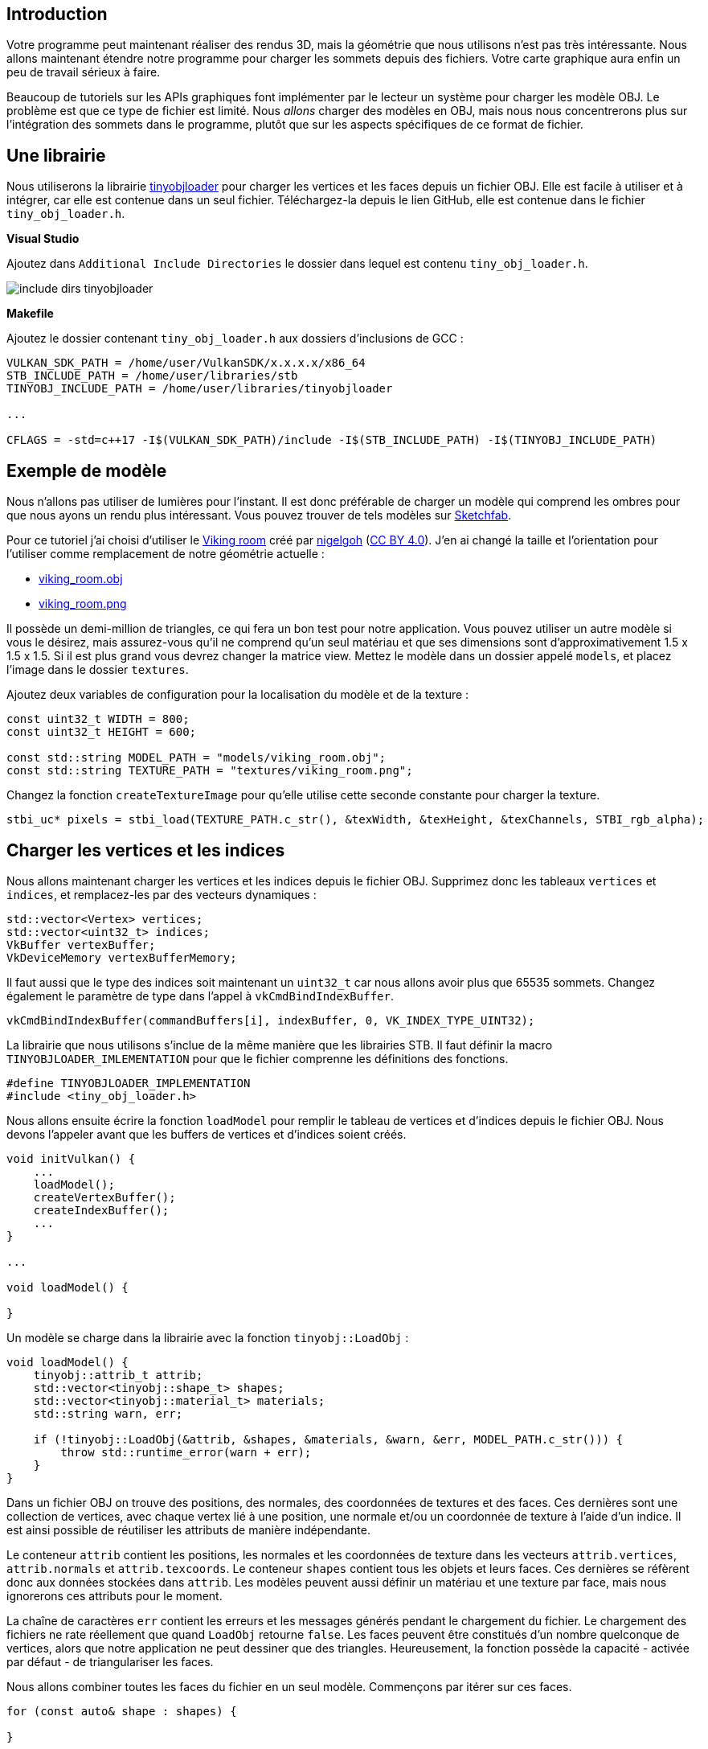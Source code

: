 :pp: {plus}{plus}

== Introduction

Votre programme peut maintenant réaliser des rendus 3D, mais la géométrie que nous utilisons n'est pas très intéressante.
Nous allons maintenant étendre notre programme pour charger les sommets depuis des fichiers.
Votre carte graphique aura enfin un peu de travail sérieux à faire.

Beaucoup de tutoriels sur les APIs graphiques font implémenter par le lecteur un système pour charger les modèle OBJ.
Le problème est que ce type de fichier est limité.
Nous _allons_ charger des modèles en OBJ, mais nous nous concentrerons plus sur l'intégration des sommets dans le programme, plutôt que sur les aspects spécifiques de ce format de fichier.

== Une librairie

Nous utiliserons la librairie https://github.com/syoyo/tinyobjloader[tinyobjloader] pour charger les vertices et les faces depuis un fichier OBJ.
Elle est facile à utiliser et à intégrer, car elle est contenue dans un seul fichier.
Téléchargez-la depuis le lien GitHub, elle est contenue dans le fichier `tiny_obj_loader.h`.

*Visual Studio*

Ajoutez dans `Additional Include Directories` le dossier dans lequel est contenu `tiny_obj_loader.h`.

image::/images/include_dirs_tinyobjloader.png[]

*Makefile*

Ajoutez le dossier contenant `tiny_obj_loader.h` aux dossiers d'inclusions de GCC :

[,text]
----
VULKAN_SDK_PATH = /home/user/VulkanSDK/x.x.x.x/x86_64
STB_INCLUDE_PATH = /home/user/libraries/stb
TINYOBJ_INCLUDE_PATH = /home/user/libraries/tinyobjloader

...

CFLAGS = -std=c++17 -I$(VULKAN_SDK_PATH)/include -I$(STB_INCLUDE_PATH) -I$(TINYOBJ_INCLUDE_PATH)
----

== Exemple de modèle

Nous n'allons pas utiliser de lumières pour l'instant.
Il est donc préférable de charger un modèle qui comprend les ombres pour que nous ayons un rendu plus intéressant.
Vous pouvez trouver de tels modèles sur https://sketchfab.com/[Sketchfab].

Pour ce tutoriel j'ai choisi d'utiliser le https://sketchfab.com/3d-models/viking-room-a49f1b8e4f5c4ecf9e1fe7d81915ad38[Viking room] créé par https://sketchfab.com/nigelgoh[nigelgoh] (https://web.archive.org/web/20200428202538/https://sketchfab.com/3d-models/viking-room-a49f1b8e4f5c4ecf9e1fe7d81915ad38[CC BY 4.0]).
J'en ai changé la taille et l'orientation pour l'utiliser comme remplacement de notre géométrie actuelle :

* link:/resources/viking_room.obj[viking_room.obj]
* link:/resources/viking_room.png[viking_room.png]

Il possède un demi-million de triangles, ce qui fera un bon test pour notre application.
Vous pouvez utiliser un autre modèle si vous le désirez, mais assurez-vous qu'il ne comprend qu'un seul matériau et que ses dimensions sont d'approximativement 1.5 x 1.5 x 1.5.
Si il est plus grand vous devrez changer la matrice view.
Mettez le modèle dans un dossier appelé `models`, et placez l'image dans le dossier `textures`.

Ajoutez deux variables de configuration pour la localisation du modèle et de la texture :

[,c++]
----
const uint32_t WIDTH = 800;
const uint32_t HEIGHT = 600;

const std::string MODEL_PATH = "models/viking_room.obj";
const std::string TEXTURE_PATH = "textures/viking_room.png";
----

Changez la fonction `createTextureImage` pour qu'elle utilise cette seconde constante pour charger la texture.

[,c++]
----
stbi_uc* pixels = stbi_load(TEXTURE_PATH.c_str(), &texWidth, &texHeight, &texChannels, STBI_rgb_alpha);
----

== Charger les vertices et les indices

Nous allons maintenant charger les vertices et les indices depuis le fichier OBJ.
Supprimez donc les tableaux `vertices` et `indices`, et remplacez-les par des vecteurs dynamiques :

[,c++]
----
std::vector<Vertex> vertices;
std::vector<uint32_t> indices;
VkBuffer vertexBuffer;
VkDeviceMemory vertexBufferMemory;
----

Il faut aussi que le type des indices soit maintenant un `uint32_t` car nous allons avoir plus que 65535 sommets.
Changez également le paramètre de type dans l'appel à `vkCmdBindIndexBuffer`.

[,c++]
----
vkCmdBindIndexBuffer(commandBuffers[i], indexBuffer, 0, VK_INDEX_TYPE_UINT32);
----

La librairie que nous utilisons s'inclue de la même manière que les librairies STB.
Il faut définir la macro `TINYOBJLOADER_IMLEMENTATION` pour que le fichier comprenne les définitions des fonctions.

[,c++]
----
#define TINYOBJLOADER_IMPLEMENTATION
#include <tiny_obj_loader.h>
----

Nous allons ensuite écrire la fonction `loadModel` pour remplir le tableau de vertices et d'indices depuis le fichier OBJ.
Nous devons l'appeler avant que les buffers de vertices et d'indices soient créés.

[,c++]
----
void initVulkan() {
    ...
    loadModel();
    createVertexBuffer();
    createIndexBuffer();
    ...
}

...

void loadModel() {

}
----

Un modèle se charge dans la librairie avec la fonction `tinyobj::LoadObj` :

[,c++]
----
void loadModel() {
    tinyobj::attrib_t attrib;
    std::vector<tinyobj::shape_t> shapes;
    std::vector<tinyobj::material_t> materials;
    std::string warn, err;

    if (!tinyobj::LoadObj(&attrib, &shapes, &materials, &warn, &err, MODEL_PATH.c_str())) {
        throw std::runtime_error(warn + err);
    }
}
----

Dans un fichier OBJ on trouve des positions, des normales, des coordonnées de textures et des faces.
Ces dernières sont une collection de vertices, avec chaque vertex lié à une position, une normale et/ou un coordonnée de texture à l'aide d'un indice.
Il est ainsi possible de réutiliser les attributs de manière indépendante.

Le conteneur `attrib` contient les positions, les normales et les coordonnées de texture dans les vecteurs `attrib.vertices`, `attrib.normals` et `attrib.texcoords`.
Le conteneur `shapes` contient tous les objets et leurs faces.
Ces dernières se réfèrent donc aux données stockées dans `attrib`.
Les modèles peuvent aussi définir un matériau et une texture par face, mais nous ignorerons ces attributs pour le moment.

La chaîne de caractères `err` contient les erreurs et les messages générés pendant le chargement du fichier.
Le chargement des fichiers ne rate réellement que quand `LoadObj` retourne `false`.
Les faces peuvent être constitués d'un nombre quelconque de vertices, alors que notre application ne peut dessiner que des triangles.
Heureusement, la fonction possède la capacité - activée par défaut - de triangulariser les faces.

Nous allons combiner toutes les faces du fichier en un seul modèle.
Commençons par itérer sur ces faces.

[,c++]
----
for (const auto& shape : shapes) {

}
----

Grâce à la triangularisation nous sommes sûrs que les faces n'ont que trois vertices.
Nous pouvons donc simplement les copier vers le vecteur des vertices finales :

[,c++]
----
for (const auto& shape : shapes) {
    for (const auto& index : shape.mesh.indices) {
        Vertex vertex{};

        vertices.push_back(vertex);
        indices.push_back(indices.size());
    }
}
----

Pour faire simple nous allons partir du principe que les sommets sont uniques.
La variable `index` est du type `tinyobj::index_t`, et contient `vertex_index`, `normal_index` et `texcoord_index`.
Nous devons traiter ces données pour les relier aux données contenues dans les tableaux `attrib` :

[,c++]
----
vertex.pos = {
    attrib.vertices[3 * index.vertex_index + 0],
    attrib.vertices[3 * index.vertex_index + 1],
    attrib.vertices[3 * index.vertex_index + 2]
};

vertex.texCoord = {
    attrib.texcoords[2 * index.texcoord_index + 0],
    attrib.texcoords[2 * index.texcoord_index + 1]
};

vertex.color = {1.0f, 1.0f, 1.0f};
----

Le tableau `attrib.vertices` est constitués de floats et non de vecteurs à trois composants comme `glm::vec3`.
Il faut donc multiplier les indices par 3.
De même on trouve deux coordonnées de texture par entrée.
Les décalages `0`, `1` et `2` permettent ensuite d'accéder aux composant X, Y et Z, ou aux U et V dans le cas des textures.

Lancez le programme avec les optimisation activées (`Release` avec Visual Studio ou avec l'argument `-03` pour GCC).
Vous pourriez le faire sans mais le chargement du modèle sera très long.
Vous devriez voir ceci :

image::/images/inverted_texture_coordinates.png[]

La géométrie est correcte!
Par contre les textures sont quelque peu...
étranges.
En effet le format OBJ part d'en bas à gauche pour les coordonnées de texture, alors que Vulkan part d'en haut à gauche.
Il suffit de changer cela pendant le chargement du modèle :

[,c++]
----
vertex.texCoord = {
    attrib.texcoords[2 * index.texcoord_index + 0],
    1.0f - attrib.texcoords[2 * index.texcoord_index + 1]
};
----

Vous pouvez lancer à nouveau le programme.
Le rendu devrait être correct :

image::/images/drawing_model.png[]

== Déduplication des vertices

Pour le moment nous n'utilisons pas l'index buffer, et le vecteur `vertices` contient beaucoup de vertices dupliquées.
Nous ne devrions les inclure qu'une seule fois dans ce conteneur et utiliser leurs indices pour s'y référer.
Une manière simple de procéder consiste à utiliser une `unoredered_map` pour suivre les vertices multiples et leurs indices.

[,c++]
----
#include <unordered_map>

...

std::unordered_map<Vertex, uint32_t> uniqueVertices{};

for (const auto& shape : shapes) {
    for (const auto& index : shape.mesh.indices) {
        Vertex vertex{};

        ...

        if (uniqueVertices.count(vertex) == 0) {
            uniqueVertices[vertex] = static_cast<uint32_t>(vertices.size());
            vertices.push_back(vertex);
        }

        indices.push_back(uniqueVertices[vertex]);
    }
}
----

Chaque fois que l'on extrait un vertex du fichier, nous devons vérifier si nous avons déjà manipulé un vertex possédant les mêmes attributs.
Si il est nouveau, nous le stockerons dans `vertices` et placerons son indice dans `uniqueVertices` et dans `indices`.
Si nous avons déjà un tel vertex nous regarderons son indice depuis `uniqueVertices` et copierons cette valeur dans `indices`.

Pour l'instant le programme ne peut pas compiler, car nous devons implémenter une fonction de hachage et l'opérateur d'égalité pour utiliser la structure `Vertex` comme clé dans une table de hachage.
L'opérateur est simple à surcharger :

[,c++]
----
bool operator==(const Vertex& other) const {
    return pos == other.pos && color == other.color && texCoord == other.texCoord;
}
----

Nous devons définir une spécialisation du patron de classe `std::hash<T>` pour la fonction de hachage.
Le hachage est un sujet compliqué, mais http://en.cppreference.com/w/cpp/utility/hash[cppreference.com recommande] l'approche suivante pour combiner correctement les champs d'une structure :

[,c++]
----
namespace std {
    template<> struct hash<Vertex> {
        size_t operator()(Vertex const& vertex) const {
            return ((hash<glm::vec3>()(vertex.pos) ^
                   (hash<glm::vec3>()(vertex.color) << 1)) >> 1) ^
                   (hash<glm::vec2>()(vertex.texCoord) << 1);
        }
    };
}
----

Ce code doit être placé hors de la définition de `Vertex`.
Les fonctions de hashage des type GLM sont activés avec la définition et l'inclusion suivantes :

[,c++]
----
#define GLM_ENABLE_EXPERIMENTAL
#include <glm/gtx/hash.hpp>
----

Le dossier `glm/gtx/` contient les extensions expérimentales de GLM.
L'API peut changer dans le futur, mais la librairie a toujours été très stable.

Vous devriez pouvoir compiler et lancer le programme maintenant.
Si vous regardez la taille de `vertices` vous verrez qu'elle est passée d'un million et demi vertices à seulement 265645!
Les vertices sont utilisés pour six triangles en moyenne, ce qui représente une optimisation conséquente.

link:/code/27_model_loading.cpp[Code C{pp}] / link:/code/26_shader_depth.vert[Vertex shader] / link:/code/26_shader_depth.frag[Fragment shader]

